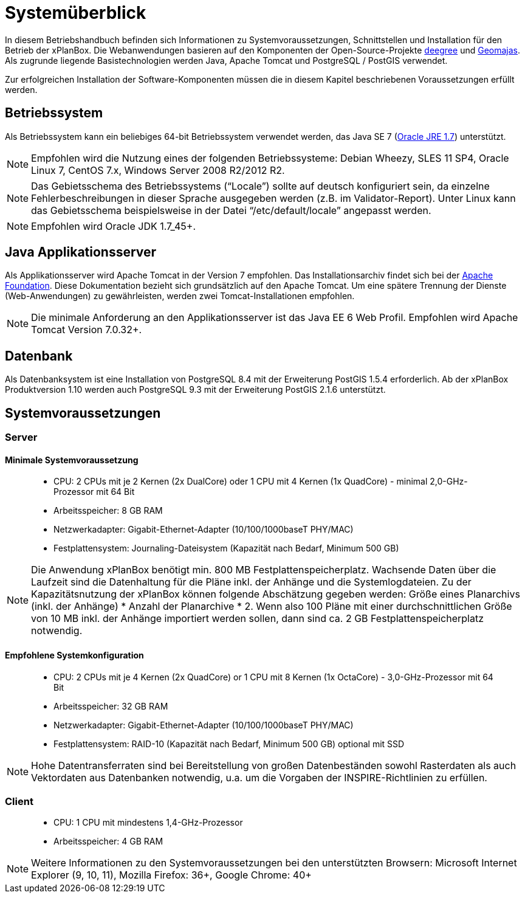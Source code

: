 Systemüberblick
===============

In diesem Betriebshandbuch befinden sich Informationen zu
Systemvoraussetzungen, Schnittstellen und Installation für den Betrieb
der xPlanBox. Die Webanwendungen basieren auf den Komponenten der
Open-Source-Projekte http://www.deegree.org/[deegree] und
http://www.geomajas.org/[Geomajas]. Als zugrunde liegende
Basistechnologien werden Java, Apache Tomcat und PostgreSQL / PostGIS
verwendet.

Zur erfolgreichen Installation der Software-Komponenten müssen die in
diesem Kapitel beschriebenen Voraussetzungen erfüllt werden.

[[betriebssystem]]
Betriebssystem
--------------

Als Betriebssystem kann ein beliebiges 64-bit Betriebssystem verwendet
werden, das Java SE 7
(http://www.oracle.com/technetwork/java/javase/downloads/index.html[Oracle
JRE 1.7]) unterstützt.



NOTE: Empfohlen wird die Nutzung eines der folgenden Betriebssysteme: Debian
Wheezy, SLES 11 SP4, Oracle Linux 7, CentOS 7.x, Windows Server 2008
R2/2012 R2.





NOTE: Das Gebietsschema des Betriebssystems (``Locale'') sollte auf deutsch
konfiguriert sein, da einzelne Fehlerbeschreibungen in dieser Sprache
ausgegeben werden (z.B. im Validator-Report). Unter Linux kann das
Gebietsschema beispielsweise in der Datei ``/etc/default/locale''
angepasst werden.





NOTE: Empfohlen wird Oracle JDK 1.7_45+.


[[java-applikationsserver]]
Java Applikationsserver
-----------------------

Als Applikationsserver wird Apache Tomcat in der Version 7 empfohlen.
Das Installationsarchiv findet sich bei der
http://tomcat.apache.org[Apache Foundation]. Diese Dokumentation bezieht
sich grundsätzlich auf den Apache Tomcat. Um eine spätere Trennung der
Dienste (Web-Anwendungen) zu gewährleisten, werden zwei
Tomcat-Installationen empfohlen.




NOTE: Die minimale Anforderung an den Applikationsserver ist das Java EE 6 Web
Profil. Empfohlen wird Apache Tomcat Version 7.0.32+.


[[datenbank]]
Datenbank
---------

Als Datenbanksystem ist eine Installation von PostgreSQL 8.4 mit der
Erweiterung PostGIS 1.5.4 erforderlich. Ab der xPlanBox Produktversion
1.10 werden auch PostgreSQL 9.3 mit der Erweiterung PostGIS 2.1.6
unterstützt.

[[systemvoraussetzungen]]
Systemvoraussetzungen
---------------------

[[server]]
Server
~~~~~~

[[minimale-systemvoraussetzung]]
Minimale Systemvoraussetzung
^^^^^^^^^^^^^^^^^^^^^^^^^^^^

________________________________________________________________________________________________________________________
* CPU: 2 CPUs mit je 2 Kernen (2x DualCore) oder 1 CPU mit 4 Kernen (1x
QuadCore) - minimal 2,0-GHz-Prozessor mit 64 Bit
* Arbeitsspeicher: 8 GB RAM
* Netzwerkadapter: Gigabit-Ethernet-Adapter (10/100/1000baseT PHY/MAC)
* Festplattensystem: Journaling-Dateisystem (Kapazität nach Bedarf,
Minimum 500 GB)
________________________________________________________________________________________________________________________




NOTE: Die Anwendung xPlanBox benötigt min. 800 MB Festplattenspeicherplatz.
Wachsende Daten über die Laufzeit sind die Datenhaltung für die Pläne
inkl. der Anhänge und die Systemlogdateien. Zu der Kapazitätsnutzung der
xPlanBox können folgende Abschätzung gegeben werden: Größe eines
Planarchivs (inkl. der Anhänge) * Anzahl der Planarchive * 2. Wenn also
100 Pläne mit einer durchschnittlichen Größe von 10 MB inkl. der Anhänge
importiert werden sollen, dann sind ca. 2 GB Festplattenspeicherplatz
notwendig.


[[empfohlene-systemkonfiguration]]
Empfohlene Systemkonfiguration
^^^^^^^^^^^^^^^^^^^^^^^^^^^^^^

______________________________________________________________________________________________________________
* CPU: 2 CPUs mit je 4 Kernen (2x QuadCore) or 1 CPU mit 8 Kernen (1x
OctaCore) - 3,0-GHz-Prozessor mit 64 Bit
* Arbeitsspeicher: 32 GB RAM
* Netzwerkadapter: Gigabit-Ethernet-Adapter (10/100/1000baseT PHY/MAC)
* Festplattensystem: RAID-10 (Kapazität nach Bedarf, Minimum 500 GB)
optional mit SSD
______________________________________________________________________________________________________________




NOTE: Hohe Datentransferraten sind bei Bereitstellung von großen
Datenbeständen sowohl Rasterdaten als auch Vektordaten aus Datenbanken
notwendig, u.a. um die Vorgaben der INSPIRE-Richtlinien zu erfüllen.


[[client]]
Client
~~~~~~

_____________________________________________
* CPU: 1 CPU mit mindestens 1,4-GHz-Prozessor
* Arbeitsspeicher: 4 GB RAM
_____________________________________________




NOTE: Weitere Informationen zu den Systemvoraussetzungen bei den unterstützten
Browsern: Microsoft Internet Explorer (9, 10, 11), Mozilla Firefox: 36+,
Google Chrome: 40+

